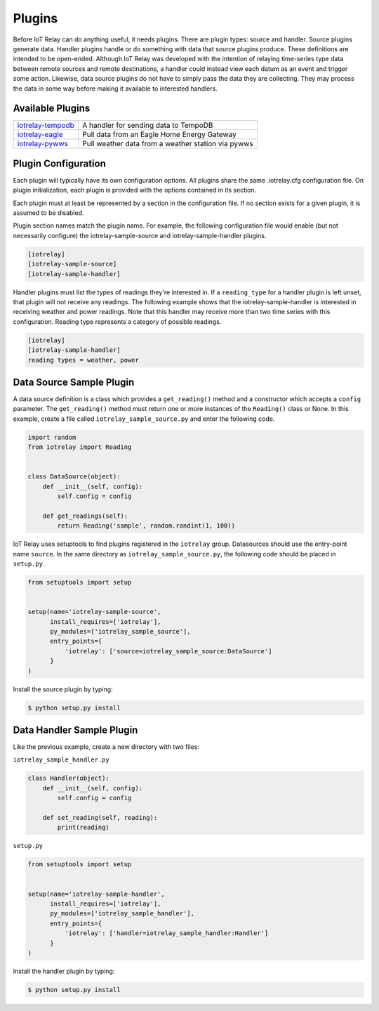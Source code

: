 Plugins
-----------------------------------------------------------------------
Before IoT Relay can do anything useful, it needs plugins. There are
plugin types: source and handler. Source plugins generate data. Handler
plugins handle or do something with data that source plugins produce.
These definitions are intended to be open-ended. Although IoT Relay was
developed with the intention of relaying time-series type data between
remote sources and remote destinations, a handler could instead view
each datum as an event and trigger some action. Likewise, data source
plugins do not have to simply pass the data they are collecting. They
may process the data in some way before making it available to
interested handlers.

Available Plugins
~~~~~~~~~~~~~~~~~~~~~~~~~~~~~~~~~~~~~~~~~~~~~~~~~~~~~~~~~~~~~~~~~~~~~~~

===============================================================  ===================================================
`iotrelay-tempodb <https://github.com/eman/iotrelay-tempodb>`_   A handler for sending data to TempoDB              
`iotrelay-eagle <https://github.com/eman/iotrelay-eagle>`_       Pull data from an Eagle Home Energy Gateway        
`iotrelay-pywws <https://github.com/eman/iotrelay-pywws>`_       Pull weather data from a weather station via pywws 
===============================================================  ===================================================

Plugin Configuration
~~~~~~~~~~~~~~~~~~~~~~~~~~~~~~~~~~~~~~~~~~~~~~~~~~~~~~~~~~~~~~~~~~~~~~~
Each plugin will typically have its own configuration options. All
plugins share the same .iotrelay.cfg configuration file. On plugin
initialization, each plugin is provided with the options contained in
its section.

Each plugin must at least be represented by a section in the
configuration file. If no section exists for a given plugin, it is
assumed to be disabled.

Plugin section names match the plugin name. For example, the following
configuration file would enable (but not necessarily configure) the
iotrelay-sample-source and iotrelay-sample-handler plugins.

.. code-block:: ini

    [iotrelay]
    [iotrelay-sample-source]
    [iotrelay-sample-handler]
    
Handler plugins must list the types of readings they're interested in.
If a ``reading_type`` for a handler plugin is left unset, that plugin
will not receive any readings. The following example shows that the
iotrelay-sample-handler is interested in receiving weather and power
readings. Note that this handler may receive more than two time series
with this configuration. Reading type represents a category of possible
readings.

.. code-block:: ini

    [iotrelay]
    [iotrelay-sample-handler]
    reading types = weather, power


Data Source Sample Plugin
~~~~~~~~~~~~~~~~~~~~~~~~~~~~~~~~~~~~~~~~~~~~~~~~~~~~~~~~~~~~~~~~~~~~~~~
A data source definition is a class which provides a ``get_reading()``
method and a constructor which accepts a ``config`` parameter. The
``get_reading()`` method must return one or more instances of the
``Reading()`` class or None. In this example,  create a file called
``iotrelay_sample_source.py`` and enter the following code.

.. code-block:: python

    import random
    from iotrelay import Reading


    class DataSource(object):
        def __init__(self, config):
            self.config = config

        def get_readings(self):
            return Reading('sample', random.randint(1, 100))

IoT Relay uses setuptools to find plugins registered in the
``iotrelay`` group. Datasources should use the entry-point name
``source``. In the same directory as ``iotrelay_sample_source.py``,
the following code should be placed in ``setup.py``.

.. code-block:: python

    from setuptools import setup


    setup(name='iotrelay-sample-source',
          install_requires=['iotrelay'],
          py_modules=['iotrelay_sample_source'],
          entry_points={
              'iotrelay': ['source=iotrelay_sample_source:DataSource']
          }
    )

Install the source plugin by typing:

.. code-block:: bash

    $ python setup.py install

Data Handler Sample Plugin
~~~~~~~~~~~~~~~~~~~~~~~~~~~~~~~~~~~~~~~~~~~~~~~~~~~~~~~~~~~~~~~~~~~~~~~
Like the previous example, create a new directory with two files:

``iotrelay_sample_handler.py``

.. code-block:: python

    class Handler(object):
        def __init__(self, config):
            self.config = config

        def set_reading(self, reading):
            print(reading)

``setup.py``

.. code-block:: python

    from setuptools import setup


    setup(name='iotrelay-sample-handler',
          install_requires=['iotrelay'],
          py_modules=['iotrelay_sample_handler'],
          entry_points={
              'iotrelay': ['handler=iotrelay_sample_handler:Handler']
          }
    )

Install the handler plugin by typing:

.. code-block:: bash

    $ python setup.py install
